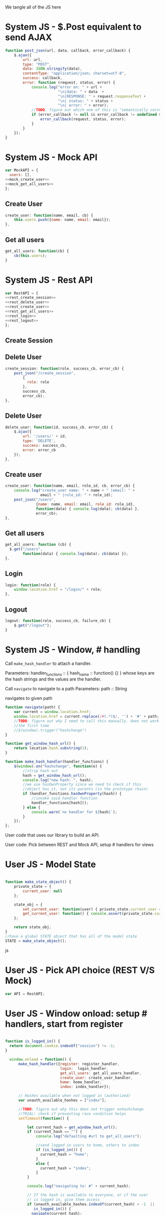 #+AUTHOR: Siddharth Bhat
#+EMAIL: siddharth.bhat@iiit.ac.in
#+DATE: <2017-01-09 Mon 22:22>

We tangle all of the JS here

* System JS - $.Post equivalent to send AJAX
#+NAME: post_json
#+BEGIN_SRC js
  function post_json(url, data, callback, error_callback) {
      $.ajax({
          url: url,
          type: "POST",
          data: JSON.stringify(data),
          contentType: "application/json; charset=utf-8",
          success: callback,
          error: function (request, status, error) {
              console.log("error on: " + url + 
                          "\n|data: " + data  + 
                          "\n|RESPONSE: " + request.responseText + 
                          "\n| status: " + status + 
                          "\n| error: " + error);
              //TODO: figure out which one of this is "semantically correct"
              if (error_callback != null && error_callback != undefined && error_callback) {
                  error_callback(request, status, error);
              }
          }
      });
  }
#+END_SRC

* System JS - Mock API
#+NAME: mock_api
#+BEGIN_SRC js
var MockAPI = {
  users: [],
<<mock_create_user>>
<<mock_get_all_users>>
};
#+END_SRC
** Create User
#+NAME: mock_create_user
#+BEGIN_SRC js
    create_user: function(name, email, cb) {
        this.users.push({name: name, email: email});
    },
#+END_SRC

** Get all users
#+NAME: mock_get_all_users
#+BEGIN_SRC js
get_all_users: function(cb) {
    cb(this.users);
}
#+END_SRC

* System JS - Rest API
#+NAME: rest_api
#+BEGIN_SRC js
var RestAPI = {
<<rest_create_session>>
<<rest_delete_user>>
<<rest_create_user>>
<<rest_get_all_users>>
<<rest_login>>
<<rest_logout>>
};
#+END_SRC

** Create Session
** Delete User
#+NAME: rest_create_session
#+BEGIN_SRC js
    create_session: function(role, success_cb, error_cb) {
        post_json("/create_session",
            {
              role: role
            },
            success_cb,
            error_cb);
    },
#+END_SRC


** Delete User
#+NAME: rest_delete_user
#+BEGIN_SRC js
    delete_user: function(id, success_cb, error_cb) {
        $.ajax({
            url: '/users/' + id,
            type: 'DELETE',
            success: success_cb,
            error: error_cb
        });
    },
#+END_SRC
** Create user
#+NAME: rest_create_user
#+BEGIN_SRC js
  create_user: function(name, email, role_id, cb, error_cb) {
      console.log("create_user name: " + name + " |email: " + 
                  email + " |role_id: " + role_id);
      post_json("/users",
                {name: name, email: email, role_id: role_id},
                function(data) { console.log(data); cb(data) },
                error_cb);
  },
#+END_SRC
   
** Get all users

#+NAME: rest_get_all_users
#+BEGIN_SRC js
  get_all_users: function (cb) {
    $.get("/users",
          function(data) { console.log(data); cb(data) });
  },
#+END_SRC

** Login
#+NAME: rest_login
#+BEGIN_SRC js
  login: function(role) {
      window.location.href = "/login/" + role;
  },
#+END_SRC


** Logout

#+NAME: rest_logout
#+BEGIN_SRC js
  logout: function(role, success_cb, failure_cb) {
      $.get("/logout");
  }
#+END_SRC

* System JS - Window, # handling

Call =make_hash_handler= to attach a handler.

Parameters:
handler_functions :: { hash_name :: function() {} }
whose keys are the hash strings and the values
are the handler.


Call =navigate= to navigate to a path
Parameters:
path :: String

navigates to given path

#+NAME: hash_handler
#+BEGIN_SRC js
  function navigate(path) {
      var current = window.location.href;
      window.location.href = current.replace(/#(.*)$/, '') + '#' + path;
      //TODO: figure out why I need to call this manually. does not work without this
      //the first time
      //$(window).trigger("hashchange")
  }
  
  function get_window_hash_url() {
      return location.hash.substring(1);
  }
  
  function make_hash_handler(handler_functions) {
      $(window).on("hashchange", function(e) {
          //strip hash out
          hash = get_window_hash_url();
          console.log("new hash: ", hash);
          //we use hasOwnProperty since we need to check if this
          //object has it, not its parents (in the prototype chain)
          if (handler_functions.hasOwnProperty(hash)) {
              //invoke said handler function
              handler_functions[hash]();
          } else {
              console.warn(`no handler for ${hash}`);
          }
      });
  };
#+END_SRC



User code that uses our library to build an API.


User code: Pick between REST and Mock API, setup # handlers for
views


* User JS - Model State
#+NAME: user_model_state
#+BEGIN_SRC js
  
  function make_state_object() {
      private_state = {
          current_user: null
      };
  
      state_obj = {
          set_current_user: function(user) { private_state.current_user = user; },
          get_current_user: function() { console.assert(private_state.current_user != null); return this.current_user; }
      };
  
      return state_obj;
  }
  //have a global STATE object that has all of the model state
  STATE = make_state_object();
  
#+END_SRC js
* User JS - Pick API choice (REST V/S Mock)
#+NAME: user_api_choice
#+BEGIN_SRC js
var API = RestAPI;
#+END_SRC


* User JS - Window onload: setup # handlers, start from register
#+NAME: user_window_onload
#+BEGIN_SRC js

function is_logged_in() {
  return document.cookie.indexOf("session") != -1;
}

  window.onload = function() {
      make_hash_handler({register: register_handler,
                         login:  login_handler,
                         get_all_users: get_all_users_handler,
                         create_user: create_user_handler,
                         home: home_handler,
                         index: index_handler});
      
      // Hashes available when not logged in (authorized)
      var unauth_available_hashes = ["index"];

      //TODO: figure out why this does not trigger onhashchange
      //TRIAL: check if preventing race condition helps
      setTimeout(function() {

          let current_hash = get_window_hash_url();
          if (current_hash == "") {
              console.log("defaulting #url to get_all_users");
              
              //send logged in users to home, others to index
              if (is_logged_in()) {
                current_hash = "home";
              }
              else {
                current_hash = "index";
              }
          }

          console.log("navigating to: #" + current_hash);
          
          // If the hash is available to everyone, or if the user
          // is logged in, give them access
          if (unauth_available_hashes.indexOf(current_hash) > -1  ||
             is_logged_in()) {
            navigate(current_hash);
          }
          else {
            //by default, if unauthorized, send to index page
            naviagte("index");
          }

          //HACK: I don't know why this is needed for the first hash change. figure it out!
          $(window).trigger("hashchange")
      }, 100);
  }
#+END_SRC



All components that are part of our single page application go here
* User JS - Hide all containers
#+NAME: user_component_auxiliary
#+BEGIN_SRC js
    //use to hide all containers before displaying another container
    function hide_all_containers() {
        $('#login-container').addClass("hidden");
        $('#register-container').addClass("hidden");
        $('#get-all-users-container').addClass("hidden");
        $('#create-user-container').addClass("hidden");
        $('#home-container').addClass("hidden");
  }
#+END_SRC


* User Component - Register

#+NAME: register_html
#+BEGIN_SRC html
<div id = "register-container" class="hidden">
  <form>
    <label> Username </label>
    <input type="text" name="username"/>
    <label> Password </label>
    <input type="text" name="password"/>
    <label> Email </label>
    <input type="text" name="email"/>
    <input type="submit" name="register" />
  </form>
  <button onclick="window.location.hash='home'"> Goto Home </button>
</div>
#+END_SRC

#+NAME: user_register_handler
#+BEGIN_SRC js
function register_handler() {
    hide_all_containers()
    $("#register-container").removeClass("hidden");
}
#+END_SRC
* User Component - Login

#+NAME: login_html
#+BEGIN_SRC html
<div id="login-container" class="hidden">
  <form>
    <label>Username</label>
    <input type="text"/>
    <label>Password</label>
    <input type="text"/>
  </form>
  <button onclick="window.location.hash='home'"> Goto Home </button>
</div>
#+END_SRC

#+NAME: user_login_handler
#+BEGIN_SRC js
function login_handler() {
    hide_all_containers();
    $("#login-container").removeClass("hidden");
}
#+END_SRC

* User Component - Get all Users
#+NAME: get_all_users_html
#+BEGIN_SRC html
  <div id="get-all-users-container" class="hidden">
    <ul id="users-list">
    </ul>
    <button onclick="window.location.hash='home'"> Goto Home </button>
  </div>
#+END_SRC

#+NAME: user_get_all_users_handler
#+BEGIN_SRC js
  function make_li_for_user(user) {
      console.log("user: " + user + "|email: " + user.email + "|name: " + user.name)
      let delete_button = "<button style='margin-left: 1em' onclick=user_list_delete(" + user.id + ")> Delete </button>";
      let li = $("<li>" + "Name: " + user.name + " | Email: " + user.email + delete_button +  "</li>");
      return li;
  }
  
  function user_list_delete(id) {
      API.delete_user(id, function() { 
          //TODO: use client-side flash for this message
          console.log("User successfully deleted");
          //trigger page reload
          //FIXME: currently forcing' page reload
          $(window).trigger("hashchange");
          navigate("get_all_users");
      }, 
      function(req) {
          alert("error: " + req.responseText);
      });
  }
  
  
  function get_all_users_handler() {
      hide_all_containers();
      var container = $('#get-all-users-container');
      container.removeClass("hidden");
      
      API.get_all_users(function(users) {
          console.dir(users);
          let ul = $('#get-all-users-container #users-list');
          ul.empty(); //TODO: slower than removing nodes
          for(var i = 0; i < users.length; ++i) {
              let user = users[i];
              let li = make_li_for_user(user);
              ul.append(li);
          }
    });
  
  
  }
#+END_SRC

* User Component - Create User
#+NAME: create_user_html
#+BEGIN_SRC html
  <div id='create-user-container'>
    <ul class="no-bullets">
      <li> 
        <label> Username: </label>
        <input type="text" id="create-user-username"></input>
      </li>
      <li>
        <label> Email: </label>
        <input type="text" id="create-user-email"></input>
      </li>
      <li>
        <label> Role ID: </label>
        <select id="create-user-role-id">
          <option value="1"> 1 </option>
          <option value="2"> 2</option>
        </select>
      </li>
  
      <li>
        <button id="create-user-button" onclick="create_user_callback()"> Create User </button>
      </li>
  
      <li>
        <label id="create-user-error-box" style="color: #FF5722"></label>
        <label id="create-user-info-box" style="color: #26C6DA"></label>
      </li>
      <li>
        <button onclick="window.location.hash='home'"> Go to Home </button>
      </li>
    </ul>
  </div>
    
#+END_SRC

#+NAME: user_create_user_handler
#+BEGIN_SRC js
  function create_user_handler() {
      hide_all_containers();
      $("#create-user-container").removeClass("hidden");
  }
  
  function create_user_callback() {
      console.log("create user callback called")
  
      let username = $('#create-user-username').val();
      let email = $('#create-user-email').val();
      let role_id = $('#create-user-role-id').val();
  
      $("#create-user-error-box").text("");
      if (username == "") {
          $("#create-user-error-box").text("Please fill in username");
          return;
      }
      else if (email == "") {
          $("#create-user-error-box").text("Please fill in email");
          return;
      }
      
      function success_callback() {
          $('#create-user-info-box').text("Success, user: " + username + "created");
      }
  
      function error_callback(request) {
          let error_json = JSON.parse(request.responseText);
          $('#create-user-error-box').text(error_json['error'] || 'Unable to find error');
      }
      API.create_user(username,
                      email,
                      role_id,
                      success_callback,
                      error_callback);
  }
#+END_SRC

* User Component - Delete User
#+NAME: delete_user_html
#+BEGIN_SRC html
  <div id="delete-user-container">
  <ul>
  <li></li>
  </ul>
  </div>
  
#+END_SRC
* User Component - Home
#+NAME: home_html
#+BEGIN_SRC html
  <div id="home-container">
    <ul>
      <li><a onclick="window.location.hash='create_user'"> Create User </a></li>
      <li><a onclick="window.location.hash='get_all_users'"> Get all users </a></li>
      <li><a onclick="window.location.hash='delete_user'"> Delete User </a></li>
      <li><a onclick="API.logout()"> Logout </a></li>
    </ul>
  </div>
#+END_SRC

#+NAME: user_home_handler
#+BEGIN_SRC js
  function home_handler() {
      hide_all_containers();
      $('#home-container').removeClass("hidden");
  }
#+END_SRC

* User Component - Index page
#+NAME: index_html
#+BEGIN_SRC html
  <div id="index-container">
    <ul>
      <li><a onclick="login_onclick()""> Login </a></li>
    </ul>
  </div>
#+END_SRC

#+NAME: user_index_handler
#+BEGIN_SRC js
  function index_handler() {
      hide_all_containers();
      $('#index-container').removeClass("hidden");
  }

  function login_onclick() {
    //TODO: make role customizable
    API.login("admin");
  }
#+END_SRC


* HTML: Consolidated
  
We need to put the HTML files in a =templates= folder since we are returning the HTML file
using =render_template= in flask. We will change this eventually to be served by our web server.

Notice the =static/= in our URLs that is used to refer to our static files. We follow this convention
so that when we are actually deploying this app, the static files can be served by apache/ngix/whatever

#+BEGIN_SRC html :tangle index.html :eval no :noweb yes
  <html>
  <head>
  
  <script src="static/js/jquery-3.1.1.min.js"></script>
  <script src="static/js/main.js"></script>
  <link rel="stylesheet" href="static/css/main.css" />
  </head>
  <body>
  <h1> Hello World </h1>
  
  
  <<register_html>>
  <<login_html>>
  <<get_all_users_html>>
  <<create_user_html>>
  <<delete_user_html>>
  <<home_html>>
  <<index_html>>
  
  </body>
  </html>
#+END_SRC

* CSS : Consolidated

#+BEGIN_SRC css :tangle static/css/main.css
  body {
      background-color: #EFEFEF;
      padding-left: 80px;
      padding-right: 80px;
      padding-top: 20px;
      font-family: monospace;
  }
  
  input, ul, button, label {
      font-size: 1.2em;
      font-family: "Droid Sans", Sans-Serif;
  }
  
  ul {
      list-style-type: none;
  }
  
  ul li {
      margin-bottom: 1em;
  }
  
  #create-user-container {
      max-width: 500px;
  }
  .hidden {
      display: none;
  }
#+END_SRC
* JS: Consolidated
#+BEGIN_SRC js :tangle static/js/main.js :eval no :noweb yes

//system code
<<post_json>>
<<mock_api>>
<<rest_api>>
<<hash_handler>>

//user code
<<user_api_choice>>

//components
<<user_component_auxiliary>>
<<user_register_handler>>
<<user_login_handler>>
<<user_get_all_users_handler>>
<<user_create_user_handler>>
<<user_home_handler>>
<<user_index_handler>>

//NOTE: user_window_onload uses the handlers
//so keep these below the handlers
<<user_window_onload>>
#+END_SRC

